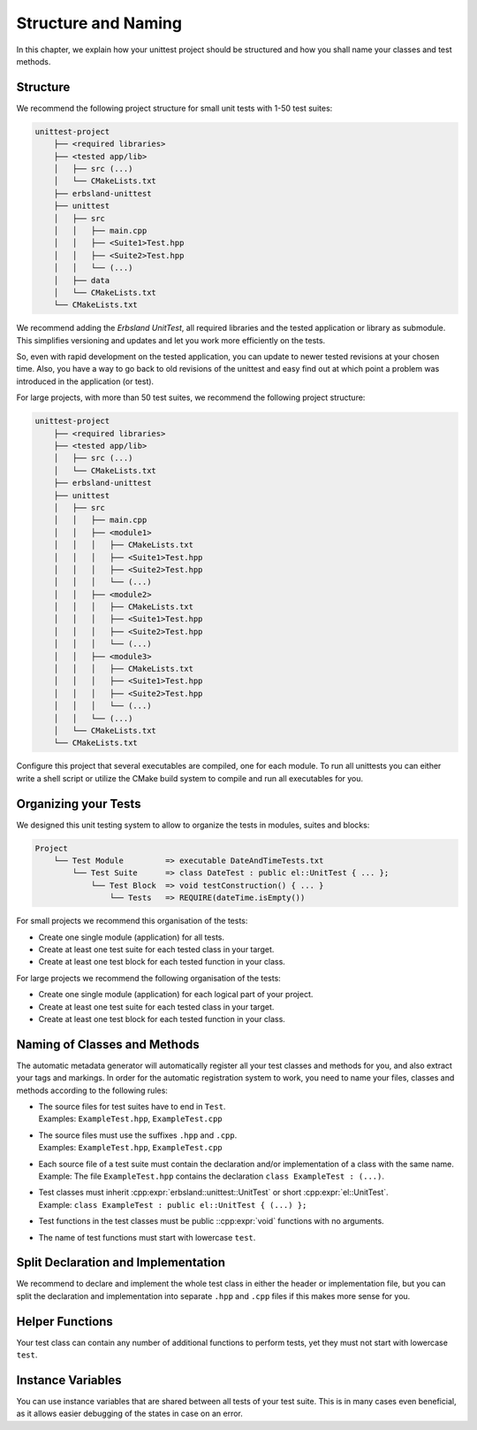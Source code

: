 
.. _structure-and-naming:
.. index::
    !single: Structure
    !single: Naming

Structure and Naming
====================

In this chapter, we explain how your unittest project should be structured and how you shall name your classes and test methods.

Structure
---------

We recommend the following project structure for small unit tests with 1-50 test suites:

.. code-block:: none

    unittest-project
        ├── <required libraries>
        ├── <tested app/lib>
        │   ├── src (...)
        │   └── CMakeLists.txt
        ├── erbsland-unittest
        ├── unittest
        │   ├── src
        │   │   ├── main.cpp
        │   │   ├── <Suite1>Test.hpp
        │   │   ├── <Suite2>Test.hpp
        │   │   └── (...)
        │   ├── data
        │   └── CMakeLists.txt
        └── CMakeLists.txt

We recommend adding the *Erbsland UnitTest*, all required libraries and the tested application or library as submodule. This simplifies versioning and updates and let you work more efficiently on the tests.

So, even with rapid development on the tested application, you can update to newer tested revisions at your chosen time. Also, you have a way to go back to old revisions of the unittest and easy find out at which point a problem was introduced in the application (or test).

For large projects, with more than 50 test suites, we recommend the following project structure:

.. code-block:: none

    unittest-project
        ├── <required libraries>
        ├── <tested app/lib>
        │   ├── src (...)
        │   └── CMakeLists.txt
        ├── erbsland-unittest
        ├── unittest
        │   ├── src
        │   │   ├── main.cpp
        │   │   ├── <module1>
        │   │   │   ├── CMakeLists.txt
        │   │   │   ├── <Suite1>Test.hpp
        │   │   │   ├── <Suite2>Test.hpp
        │   │   │   └── (...)
        │   │   ├── <module2>
        │   │   │   ├── CMakeLists.txt
        │   │   │   ├── <Suite1>Test.hpp
        │   │   │   ├── <Suite2>Test.hpp
        │   │   │   └── (...)
        │   │   ├── <module3>
        │   │   │   ├── CMakeLists.txt
        │   │   │   ├── <Suite1>Test.hpp
        │   │   │   ├── <Suite2>Test.hpp
        │   │   │   └── (...)
        │   │   └── (...)
        │   └── CMakeLists.txt
        └── CMakeLists.txt

Configure this project that several executables are compiled, one for each module. To run all unittests you can either write a shell script or utilize the CMake build system to compile and run all executables for you.

Organizing your Tests
---------------------

We designed this unit testing system to allow to organize the tests in modules, suites and blocks:

.. code-block:: none

    Project
        └── Test Module         => executable DateAndTimeTests.txt
            └── Test Suite      => class DateTest : public el::UnitTest { ... };
                └── Test Block  => void testConstruction() { ... }
                    └── Tests   => REQUIRE(dateTime.isEmpty())

For small projects we recommend this organisation of the tests:

- Create one single module (application) for all tests.
- Create at least one test suite for each tested class in your target.
- Create at least one test block for each tested function in your class.

For large projects we recommend the following organisation of the tests:

- Create one single module (application) for each logical part of your project.
- Create at least one test suite for each tested class in your target.
- Create at least one test block for each tested function in your class.

Naming of Classes and Methods
-----------------------------

The automatic metadata generator will automatically register all your test classes and methods for you, and also extract your tags and markings. In order for the automatic registration system to work, you need to name your files, classes and methods according to the following rules:

- | The source files for test suites have to end in ``Test``.
  | Examples: ``ExampleTest.hpp``, ``ExampleTest.cpp``
- | The source files must use the suffixes ``.hpp`` and ``.cpp``.
  | Examples: ``ExampleTest.hpp``, ``ExampleTest.cpp``
- | Each source file of a test suite must contain the declaration and/or implementation of a class with the same name.
  | Example: The file ``ExampleTest.hpp`` contains the declaration ``class ExampleTest : (...)``.
- | Test classes must inherit :cpp:expr:`erbsland::unittest::UnitTest` or short :cpp:expr:`el::UnitTest`.
  | Example: ``class ExampleTest : public el::UnitTest { (...) };``
- Test functions in the test classes must be public ::cpp:expr:`void` functions with no arguments.
- The name of test functions must start with lowercase ``test``.

.. code-block:: cpp
    :caption: The file ``ExampleTest.hpp``

    #pragma once
    #include <erbsland/unittest/UnitTest.hpp>
    // ...
    class ExampleTest : public el::UnitTest {
    public:
        void testExample1() {
            // ...
        }

        void testExample2() {
            // ...
        }

        // ...
    };

Split Declaration and Implementation
------------------------------------

We recommend to declare and implement the whole test class in either the header or implementation file, but you can split the declaration and implementation into separate ``.hpp`` and ``.cpp`` files if this makes more sense for you.

Helper Functions
----------------

Your test class can contain any number of additional functions to perform tests, yet they must not start with lowercase ``test``.

Instance Variables
------------------

You can use instance variables that are shared between all tests of your test suite. This is in many cases even beneficial, as it allows easier debugging of the states in case on an error.

